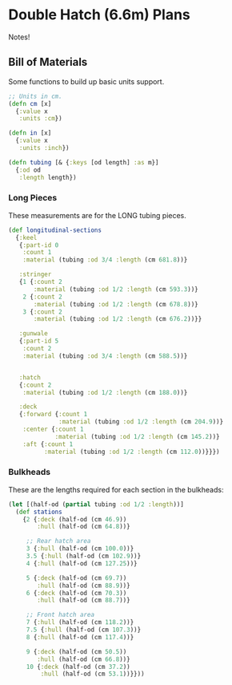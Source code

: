 * Double Hatch (6.6m) Plans

  Notes!

** Bill of Materials

   Some functions to build up basic units support.

   #+begin_src clojure
;; Units in cm.
(defn cm [x]
  {:value x
   :units :cm})

(defn in [x]
  {:value x
   :units :inch})

(defn tubing [& {:keys [od length] :as m}]
  {:od od
   :length length})
   #+end_src

*** Long Pieces

    These measurements are for the LONG tubing pieces.

    #+begin_src clojure
(def longitudinal-sections
  {:keel
   {:part-id 0
    :count 1
    :material (tubing :od 3/4 :length (cm 681.8))}

   :stringer
   {1 {:count 2
       :material (tubing :od 1/2 :length (cm 593.3))}
    2 {:count 2
       :material (tubing :od 1/2 :length (cm 678.8))}
    3 {:count 2
       :material (tubing :od 1/2 :length (cm 676.2))}}

   :gunwale
   {:part-id 5
    :count 2
    :material (tubing :od 3/4 :length (cm 588.5))}


   :hatch
   {:count 2
    :material (tubing :od 1/2 :length (cm 188.0))}

   :deck
   {:forward {:count 1
              :material (tubing :od 1/2 :length (cm 204.9))}
    :center {:count 1
             :material (tubing :od 1/2 :length (cm 145.2))}
    :aft {:count 1
          :material (tubing :od 1/2 :length (cm 112.0))}}})
    #+end_src

*** Bulkheads

    These are the lengths required for each section in the bulkheads:

    #+begin_src clojure
(let [(half-od (partial tubing :od 1/2 :length))]
  (def stations
    {2 {:deck (half-od (cm 46.9))
        :hull (half-od (cm 64.8))}

     ;; Rear hatch area
     3 {:hull (half-od (cm 100.0))}
     3.5 {:hull (half-od (cm 102.9))}
     4 {:hull (half-od (cm 127.25))}

     5 {:deck (half-od (cm 69.7))
        :hull (half-od (cm 88.9))}
     6 {:deck (half-od (cm 70.3))
        :hull (half-od (cm 88.7))}

     ;; Front hatch area
     7 {:hull (half-od (cm 118.2))}
     7.5 {:hull (half-od (cm 107.3))}
     8 {:hull (half-od (cm 117.4))}

     9 {:deck (half-od (cm 50.5))
        :hull (half-od (cm 66.8))}
     10 {:deck (half-od (cm 37.2))
         :hull (half-od (cm 53.1))}}))
    #+end_src

